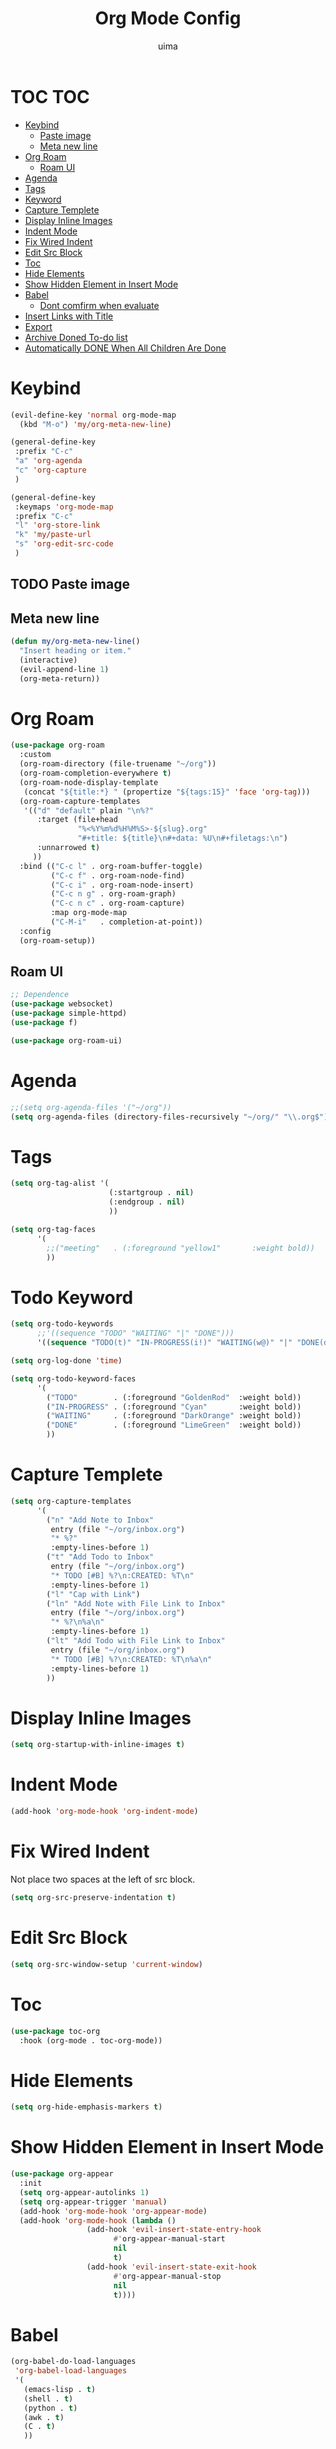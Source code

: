 #+TITLE: Org Mode Config
#+AUTHOR: uima
#+DESCRIPTION: Config for Org Mode

* TOC                                                                   :TOC:
- [[#keybind][Keybind]]
  - [[#paste-image][Paste image]]
  - [[#meta-new-line][Meta new line]]
- [[#org-roam][Org Roam]]
  - [[#roam-ui][Roam UI]]
- [[#agenda][Agenda]]
- [[#tags][Tags]]
- [[#keyword][Keyword]]
- [[#capture-templete][Capture Templete]]
- [[#display-inline-images][Display Inline Images]]
- [[#indent-mode][Indent Mode]]
- [[#fix-wired-indent][Fix Wired Indent]]
- [[#edit-src-block][Edit Src Block]]
- [[#toc][Toc]]
- [[#hide-elements][Hide Elements]]
- [[#show-hidden-element-in-insert-mode][Show Hidden Element in Insert Mode]]
- [[#babel][Babel]]
  - [[#dont-comfirm-when-evaluate][Dont comfirm when evaluate]]
- [[#insert-links-with-title][Insert Links with Title]]
- [[#export][Export]]
- [[#archive-doned-to-do-list][Archive Doned To-do list]]
- [[#automatically-done-when-all-children-are-done][Automatically DONE When All Children Are Done]]

* Keybind
#+begin_src emacs-lisp
(evil-define-key 'normal org-mode-map
  (kbd "M-o") 'my/org-meta-new-line)

(general-define-key
 :prefix "C-c"
 "a" 'org-agenda
 "c" 'org-capture
 )

(general-define-key
 :keymaps 'org-mode-map
 :prefix "C-c"
 "l" 'org-store-link
 "k" 'my/paste-url
 "s" 'org-edit-src-code
 )
#+end_src

** TODO Paste image
** Meta new line
#+begin_src emacs-lisp
(defun my/org-meta-new-line()
  "Insert heading or item."
  (interactive)
  (evil-append-line 1)
  (org-meta-return))
#+end_src

* Org Roam
#+begin_src emacs-lisp
(use-package org-roam
  :custom
  (org-roam-directory (file-truename "~/org"))
  (org-roam-completion-everywhere t)
  (org-roam-node-display-template
   (concat "${title:*} " (propertize "${tags:15}" 'face 'org-tag)))
  (org-roam-capture-templates
   '(("d" "default" plain "\n%?"
      :target (file+head
               "%<%Y%m%d%H%M%S>-${slug}.org"
               "#+title: ${title}\n#+data: %U\n#+filetags:\n")
      :unnarrowed t)
     ))
  :bind (("C-c l" . org-roam-buffer-toggle)
         ("C-c f" . org-roam-node-find)
         ("C-c i" . org-roam-node-insert)
         ("C-c n g" . org-roam-graph)
         ("C-c n c" . org-roam-capture)
         :map org-mode-map
         ("C-M-i"   . completion-at-point))
  :config
  (org-roam-setup))
#+end_src

** Roam UI
#+begin_src emacs-lisp
;; Dependence
(use-package websocket)
(use-package simple-httpd)
(use-package f)

(use-package org-roam-ui)
#+end_src

* Agenda
#+begin_src emacs-lisp
;;(setq org-agenda-files '("~/org"))
(setq org-agenda-files (directory-files-recursively "~/org/" "\\.org$"))
#+end_src

* Tags
#+begin_src emacs-lisp
(setq org-tag-alist '(
                      (:startgroup . nil)
                      (:endgroup . nil)
                      ))

(setq org-tag-faces
      '(
        ;;("meeting"   . (:foreground "yellow1"       :weight bold))
        ))
#+end_src

* Todo Keyword
#+begin_src emacs-lisp
(setq org-todo-keywords
      ;;'((sequence "TODO" "WAITING" "|" "DONE")))
      '((sequence "TODO(t)" "IN-PROGRESS(i!)" "WAITING(w@)" "|" "DONE(d)")))

(setq org-log-done 'time)

(setq org-todo-keyword-faces
      '(
        ("TODO"        . (:foreground "GoldenRod"  :weight bold))
        ("IN-PROGRESS" . (:foreground "Cyan"       :weight bold))
        ("WAITING"     . (:foreground "DarkOrange" :weight bold))
        ("DONE"        . (:foreground "LimeGreen"  :weight bold))
        ))
#+end_src

* Capture Templete
#+begin_src emacs-lisp
(setq org-capture-templates
      '(
        ("n" "Add Note to Inbox"
         entry (file "~/org/inbox.org")
         "* %?"
         :empty-lines-before 1)
        ("t" "Add Todo to Inbox"
         entry (file "~/org/inbox.org")
         "* TODO [#B] %?\n:CREATED: %T\n"
         :empty-lines-before 1)
        ("l" "Cap with Link")
        ("ln" "Add Note with File Link to Inbox"
         entry (file "~/org/inbox.org")
         "* %?\n%a\n"
         :empty-lines-before 1)
        ("lt" "Add Todo with File Link to Inbox"
         entry (file "~/org/inbox.org")
         "* TODO [#B] %?\n:CREATED: %T\n%a\n"
         :empty-lines-before 1)
        ))
#+end_src

* Display Inline Images
#+begin_src emacs-lisp
(setq org-startup-with-inline-images t)
#+end_src

* Indent Mode
#+begin_src emacs-lisp
(add-hook 'org-mode-hook 'org-indent-mode)
#+end_src

* Fix Wired Indent
Not place two spaces at the left of src block.
#+begin_src emacs-lisp
(setq org-src-preserve-indentation t)
#+end_src

* Edit Src Block
#+begin_src emacs-lisp
(setq org-src-window-setup 'current-window)
#+end_src

* Toc
#+begin_src emacs-lisp
(use-package toc-org
  :hook (org-mode . toc-org-mode))
#+end_src

* Hide Elements
#+begin_src emacs-lisp
(setq org-hide-emphasis-markers t)
#+end_src

* Show Hidden Element in Insert Mode
#+begin_src emacs-lisp
(use-package org-appear
  :init
  (setq org-appear-autolinks 1)
  (setq org-appear-trigger 'manual)
  (add-hook 'org-mode-hook 'org-appear-mode)
  (add-hook 'org-mode-hook (lambda ()
			     (add-hook 'evil-insert-state-entry-hook
				       #'org-appear-manual-start
				       nil
				       t)
			     (add-hook 'evil-insert-state-exit-hook
				       #'org-appear-manual-stop
				       nil
				       t))))
#+end_src

* Babel
#+begin_src emacs-lisp
(org-babel-do-load-languages
 'org-babel-load-languages
 '(
   (emacs-lisp . t)
   (shell . t)
   (python . t)
   (awk . t)
   (C . t)
   ))
#+end_src

** Dont comfirm when evaluate
#+begin_src emacs-lisp
(setq org-confirm-babel-evaluate nil)
#+end_src

* Insert Links with Title
#+begin_src emacs-lisp
(use-package org-cliplink)

(defun my/paste-url ()
  "Paste url with title with evil mode and select-enable-clipboard off."
  (interactive)
  (evil-set-register ?\" (evil-get-register ?*))
  (org-cliplink))
#+end_src

* TODO Export
[[https://search.uima.duckdns.org/search?q=emacs%20org%20mode%20export%20unable%20resolve%20link&language=auto&time_range=&safesearch=0&categories=general][searching]]

* TODO Archive Doned To-do list
A key press to move doned item to, say `archive.org` file.

* TODO Automatically DONE When All Children Are Done
[[https://orgmode.org/manual/Breaking-Down-Tasks.html#Breaking-Down-Tasks][manual for this]]
